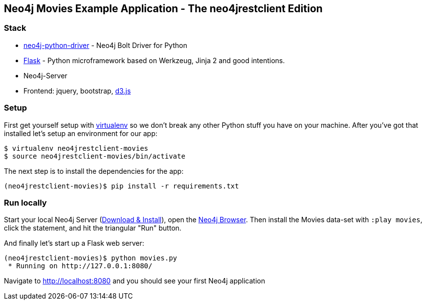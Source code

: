 == Neo4j Movies Example Application - The neo4jrestclient Edition

=== Stack

* https://github.com/neo4j/neo4j-python-driver[neo4j-python-driver] - Neo4j Bolt Driver for Python
* http://flask.pocoo.org/[Flask] - Python microframework based on Werkzeug, Jinja 2 and good intentions.
* Neo4j-Server
* Frontend: jquery, bootstrap, http://d3js.org/[d3.js]


=== Setup

First get yourself setup with link:http://docs.python-guide.org/en/latest/dev/virtualenvs/[virtualenv] so we don't break any other Python stuff you have on your machine. After you've got that installed let's setup an environment for our app:

[source]
----
$ virtualenv neo4jrestclient-movies
$ source neo4jrestclient-movies/bin/activate
----

The next step is to install the dependencies for the app:

[source]
----
(neo4jrestclient-movies)$ pip install -r requirements.txt
----

=== Run locally

Start your local Neo4j Server (http://neo4j.com/download[Download & Install]), open the http://localhost:7474[Neo4j Browser]. Then install the Movies data-set with `:play movies`, click the statement, and hit the triangular "Run" button.

And finally let's start up a Flask web server:

[source]
----
(neo4jrestclient-movies)$ python movies.py
 * Running on http://127.0.0.1:8080/
----

Navigate to http://localhost:8080 and you should see your first Neo4j application
